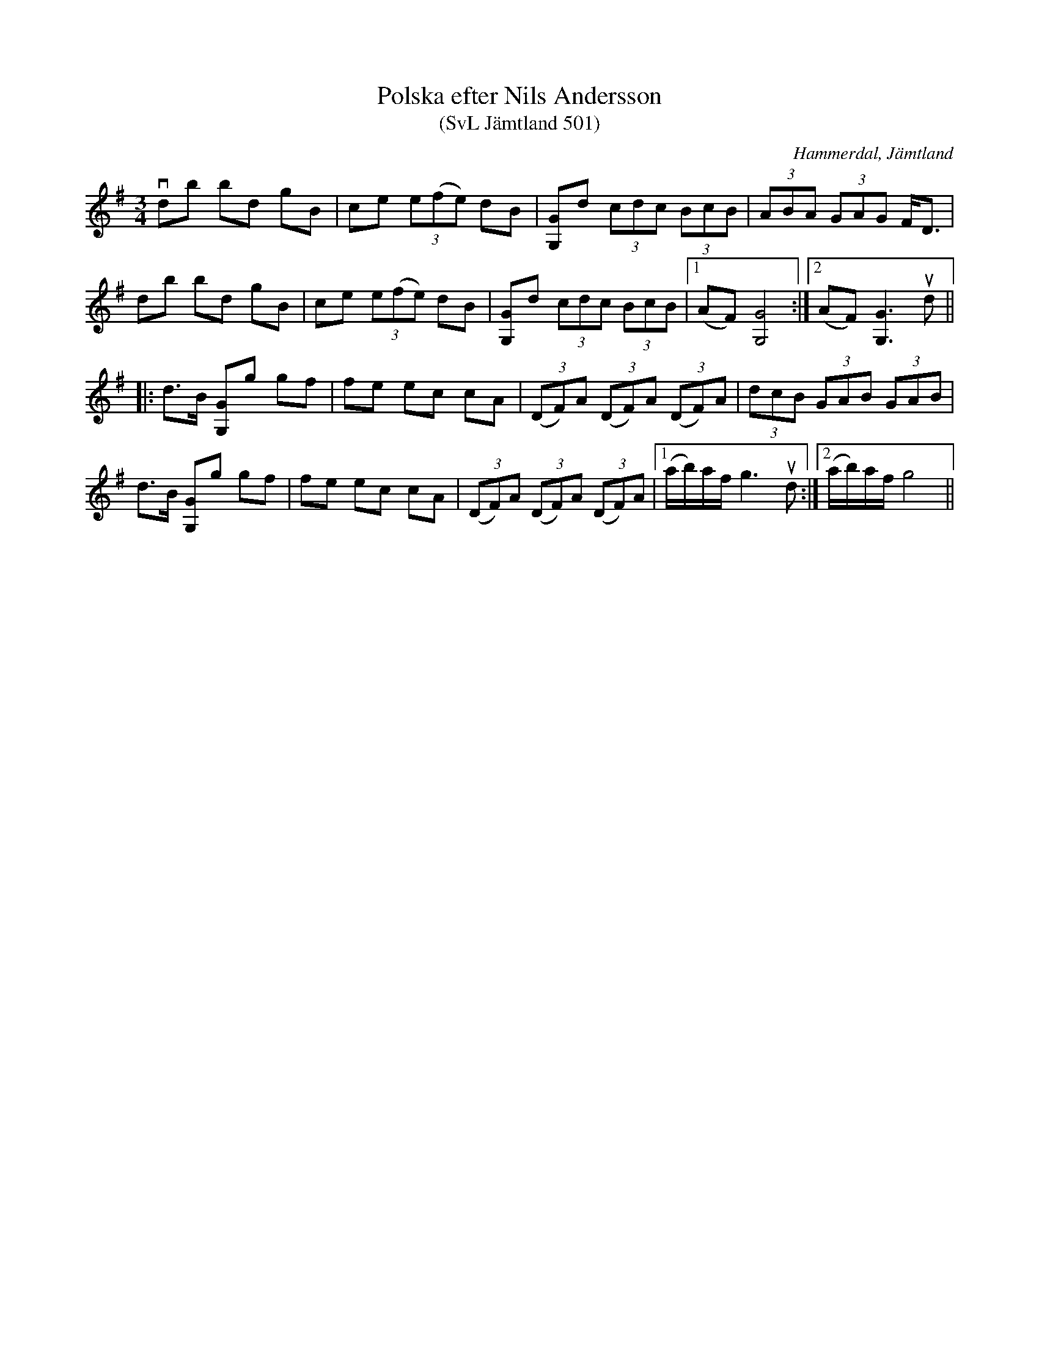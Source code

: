 %%abc-charset utf-8

X:501
T:Polska efter Nils Andersson
T:(SvL Jämtland 501)
R:Polska
S:Nils Andersson
O:Hammerdal, Jämtland
B:Svenska Låtar Jämtland
M:3/4
L:1/8
K:G
vdb bd gB|ce (3e(fe) dB|[GG,]d (3cdc (3BcB|(3ABA (3GAG F<D|
db bd gB|ce (3e(fe) dB|[GG,]d (3cdc (3BcB|1 (AF) [GG,]4:|2 (AF) [GG,]3 ud||
|:d>B [GG,]g gf|fe ec cA|(3(DF)A (3(DF)A (3(DF)A|(3dcB (3GAB (3GAB|
d>B [GG,]g gf|fe ec cA|(3(DF)A (3(DF)A (3(DF)A|1 (a/b/)a/f/ g3 ud:|2 (a/b/)a/f/ g4||

